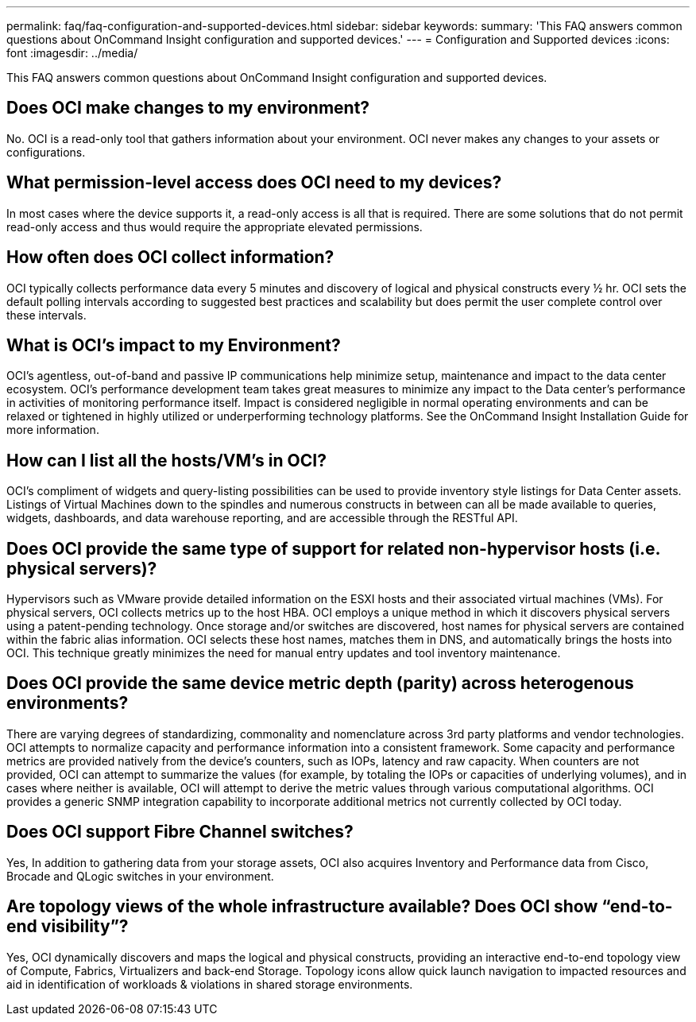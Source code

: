 ---
permalink: faq/faq-configuration-and-supported-devices.html
sidebar: sidebar
keywords: 
summary: 'This FAQ answers common questions about OnCommand Insight configuration and supported devices.'
---
= Configuration and Supported devices
:icons: font
:imagesdir: ../media/

[.lead]
This FAQ answers common questions about OnCommand Insight configuration and supported devices.

== Does OCI make changes to my environment?

No. OCI is a read-only tool that gathers information about your environment. OCI never makes any changes to your assets or configurations.

== What permission-level access does OCI need to my devices?

In most cases where the device supports it, a read-only access is all that is required. There are some solutions that do not permit read-only access and thus would require the appropriate elevated permissions.

== How often does OCI collect information?

OCI typically collects performance data every 5 minutes and discovery of logical and physical constructs every ½ hr. OCI sets the default polling intervals according to suggested best practices and scalability but does permit the user complete control over these intervals.

== What is OCI's impact to my Environment?

OCI's agentless, out-of-band and passive IP communications help minimize setup, maintenance and impact to the data center ecosystem. OCI's performance development team takes great measures to minimize any impact to the Data center's performance in activities of monitoring performance itself. Impact is considered negligible in normal operating environments and can be relaxed or tightened in highly utilized or underperforming technology platforms. See the OnCommand Insight Installation Guide for more information.

== How can I list all the hosts/VM's in OCI?

OCI's compliment of widgets and query-listing possibilities can be used to provide inventory style listings for Data Center assets. Listings of Virtual Machines down to the spindles and numerous constructs in between can all be made available to queries, widgets, dashboards, and data warehouse reporting, and are accessible through the RESTful API.

== Does OCI provide the same type of support for related non-hypervisor hosts (i.e. physical servers)?

Hypervisors such as VMware provide detailed information on the ESXI hosts and their associated virtual machines (VMs). For physical servers, OCI collects metrics up to the host HBA. OCI employs a unique method in which it discovers physical servers using a patent-pending technology. Once storage and/or switches are discovered, host names for physical servers are contained within the fabric alias information. OCI selects these host names, matches them in DNS, and automatically brings the hosts into OCI. This technique greatly minimizes the need for manual entry updates and tool inventory maintenance.

== Does OCI provide the same device metric depth (parity) across heterogenous environments?

There are varying degrees of standardizing, commonality and nomenclature across 3rd party platforms and vendor technologies. OCI attempts to normalize capacity and performance information into a consistent framework. Some capacity and performance metrics are provided natively from the device's counters, such as IOPs, latency and raw capacity. When counters are not provided, OCI can attempt to summarize the values (for example, by totaling the IOPs or capacities of underlying volumes), and in cases where neither is available, OCI will attempt to derive the metric values through various computational algorithms. OCI provides a generic SNMP integration capability to incorporate additional metrics not currently collected by OCI today.

== Does OCI support Fibre Channel switches?

Yes, In addition to gathering data from your storage assets, OCI also acquires Inventory and Performance data from Cisco, Brocade and QLogic switches in your environment.

== Are topology views of the whole infrastructure available? Does OCI show "`end-to-end visibility`"?

Yes, OCI dynamically discovers and maps the logical and physical constructs, providing an interactive end-to-end topology view of Compute, Fabrics, Virtualizers and back-end Storage. Topology icons allow quick launch navigation to impacted resources and aid in identification of workloads & violations in shared storage environments.
